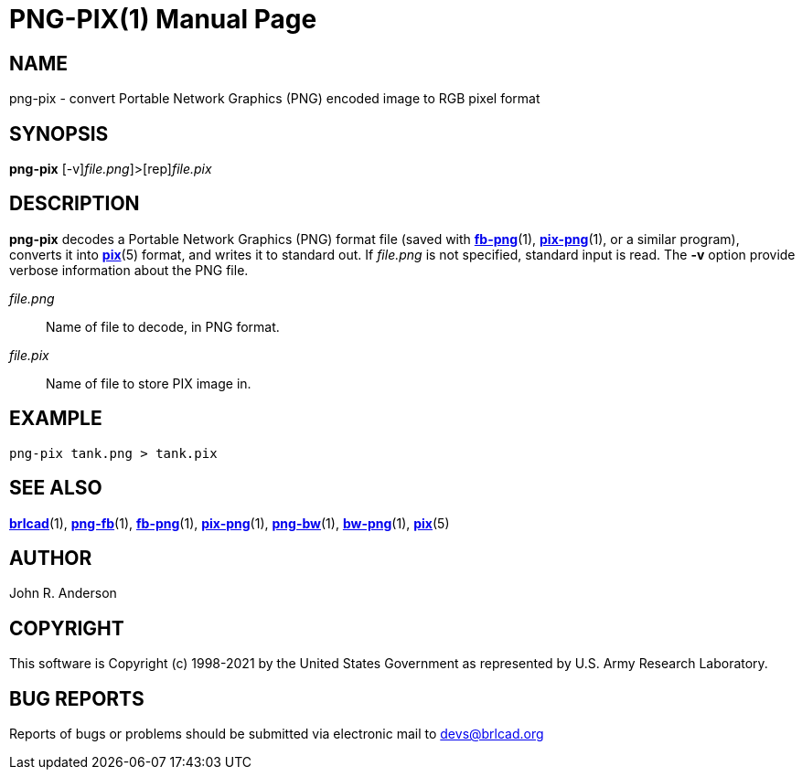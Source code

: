 = PNG-PIX(1)
BRL-CAD Team
:doctype: manpage
:man manual: BRL-CAD
:man source: BRL-CAD
:page-layout: base

== NAME

png-pix - convert Portable Network Graphics (PNG) encoded image to RGB pixel format

== SYNOPSIS

*[cmd]#png-pix#* [-v][[rep]_file.png_]>[rep]_file.pix_

== DESCRIPTION

*[cmd]#png-pix#* decodes a Portable Network Graphics (PNG) format file (saved with xref:man:1/fb-png.adoc[*fb-png*](1), xref:man:1/pix-png.adoc[*pix-png*](1), or a similar program), converts it into xref:man:5/pix.adoc[*pix*](5) format, and writes it to standard out. If __file.png__ is not specified, standard input is read. The *[opt]#-v#* option provide verbose information about the PNG file.

_file.png_::
Name of file to decode, in PNG format.

_file.pix_::
Name of file to store PIX image in.

== EXAMPLE

....

png-pix tank.png > tank.pix
....

== SEE ALSO

xref:man:1/brlcad.adoc[*brlcad*](1), xref:man:1/png-fb.adoc[*png-fb*](1), xref:man:1/fb-png.adoc[*fb-png*](1), xref:man:1/pix-png.adoc[*pix-png*](1), xref:man:1/png-bw.adoc[*png-bw*](1), xref:man:1/bw-png.adoc[*bw-png*](1), xref:man:5/pix.adoc[*pix*](5)

== AUTHOR

John R. Anderson

== COPYRIGHT

This software is Copyright (c) 1998-2021 by the United States Government as represented by U.S. Army Research Laboratory.

== BUG REPORTS

Reports of bugs or problems should be submitted via electronic mail to mailto:devs@brlcad.org[]